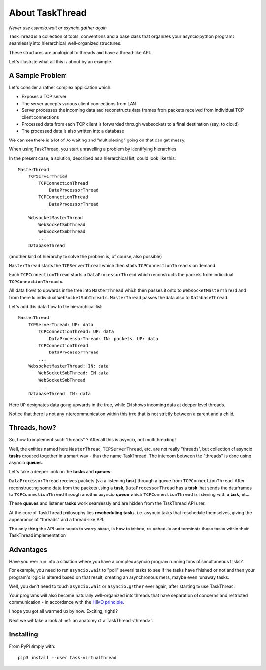 .. _intro:

.. A link to :ref:`intro <intro>`

About TaskThread
================

*Never use asyncio.wait or asyncio.gather again*

TaskThread is a collection of tools, conventions and a base class that organizes 
your asyncio python programs seamlessly into hierarchical, well-organized structures.

These structures are analogical to threads and have a thread-like API.

Let's illustrate what all this is about by an example.

A Sample Problem
----------------

Let's consider a rather complex application which:

- Exposes a TCP server
- The server accepts various client connections from LAN
- Server processes the incoming data and reconstructs data frames from packets received from individual TCP client connections
- Processed data from each TCP client is forwarded through websockets to a final destination (say, to cloud)
- The processed data is also written into a database

We can see there is a lot of i/o waiting and "multiplexing" going on that can get messy.

When using TaskThread, you start unravelling a problem by identifying hierarchies.

In the present case, a solution, described as a hierarchical list, could look like this:

::

    MasterThread
        TCPServerThread
            TCPConnectionThread
                DataProcessorThread
            TCPConnectionThread
                DataProcessorThread
            ...
        WebsocketMasterThread
            WebSocketSubThread
            WebSocketSubThread
            ...
        DatabaseThread


(another kind of hierarchy to solve the problem is, of course, also possible)

``MasterThread`` starts the ``TCPServerThread`` which then starts ``TCPConnectionThread`` s on demand.

Each ``TCPConnectionThread`` starts a ``DataProcessorThread`` which reconstructs the packets from indicidual ``TCPConnectionThread`` s.

All data flows to upwards in the tree into ``MasterThread`` which then passes it onto to ``WebsocketMasterThread`` and from there to individual
``WebSocketSubThread`` s. ``MasterThread`` passes the data also to ``DatabaseThread``.

Let's add this data flow to the hierarchical list:

::

    MasterThread
        TCPServerThread: UP: data
            TCPConnectionThread: UP: data
                DataProcessorThread: IN: packets, UP: data
            TCPConnectionThread
                DataProcessorThread
            ...
        WebsocketMasterThread: IN: data
            WebSocketSubThread: IN data
            WebSocketSubThread
            ...
        DatabaseThread: IN: data

Here ``UP`` designates data going upwards in the tree, while ``IN`` shows incoming data at deeper level threads.

Notice that there is not any intercommunication within this tree that is not strictly between a parent and a child.

Threads, how?
-------------

So, how to implement such "threads" ?  After all this is asyncio, not multithreading!

Well, the entities named here ``MasterThread``, ``TCPServerThread``, etc. are not really "threads", but collection of asyncio **tasks** grouped together in a smart way - thus the name TaskThread.  
The intercom between the "threads" is done using asyncio **queues**.

Let's take a deeper look on the **tasks** and **queues**:

``DataProcessorThread`` receives packets (via a listening **task**) through a queue from ``TCPConnectionThread``.  After reconstructing
some data from the packets using a **task**, ``DataProcessorThread`` has a **task** that sends the dataframes to ``TCPConnectionThread`` through another asyncio **queue** which 
``TCPConnectionThread`` is listening with a **task**, etc.

These **queues** and listener **tasks** work seamlessly and are hidden from the TaskThread API user.

At the core of TaskThread philosophy lies **rescheduling tasks**, i.e. asyncio tasks that reschedule themselves, giving the appearance of "threads" and a thread-like API.

The only thing the API user needs to worry about, is how to initiate, re-schedule and terminate these tasks within their TaskThread implementation.

Advantages
----------

Have you ever run into a situation where you have a complex asyncio program running tons of simultaneous tasks?   

For example, you need to run ``asyncio.wait`` to "poll" several tasks to see if the tasks have finished or not and then your program's logic is altered based on that result,
creating an asynchronous mess, maybe even runaway tasks.

Well, you don't need to touch ``asyncio.wait`` or ``asyncio.gather`` ever again, after starting to use TaskThread.  

Your programs will also become naturally well-organized into threads that have
separation of concerns and restricted communication - in accordance with the `HIMO principle <https://medium.com/@sampsa.riikonen/a-roadtrip-between-object-oriented-and-functional-programming-d5161dc19052>`_.

I hope you got all warmed up by now.  Exciting, right!?

Next we will take a look at :ref:`an anatomy of a TaskThread <thread>`.

Installing
----------

From PyPi simply with:

::

    pip3 install --user task-virtualthread

